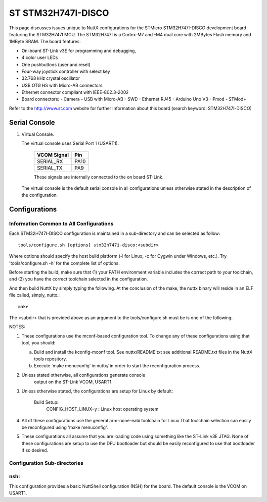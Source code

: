===================
ST STM32H747I-DISCO
===================

.. tags:: chip:stm32, chip:stm32h7, chip:stm32h747

This page discusses issues unique to NuttX configurations for the
STMicro STM32H747I-DISCO development board featuring the STM32H747I
MCU. The STM32H747I is a Cortex-M7 and -M4 dual core with 2MBytes Flash
memory and 1MByte SRAM. The board features:

- On-board ST-Link v3E for programming and debugging,
- 4 color user LEDs
- One pushbuttons (user and reset)
- Four-way joystick controller with select key
- 32.768 kHz crystal oscillator
- USB OTG HS with Micro-AB connectors
- Ethernet connector compliant with IEEE-802.3-2002
- Board connectors:
  - Camera
  - USB with Micro-AB
  - SWD
  - Ethernet RJ45
  - Arduino Uno V3
  - Pmod
  - STMod+

Refer to the http://www.st.com website for further information about this
board (search keyword: STM32H747I-DISCO)

Serial Console
==============

1. Virtual Console.

   The virtual console uses Serial Port 1 (USART1).

      ================= ===
      VCOM Signal       Pin
      ================= ===
      SERIAL_RX         PA10
      SERIAL_TX         PA9
      ================= ===

      These signals are internally connected to the on board ST-Link.

   The virtual console is the default serial console in all
   configurations unless otherwise stated in the description of the
   configuration.

Configurations
==============

Information Common to All Configurations
----------------------------------------

Each STM32H747I-DISCO configuration is maintained in a sub-directory and
can be selected as follow::

    tools/configure.sh [options] stm32h747i-disco:<subdir>

Where options should specify the host build platform (-l for Linux, -c for
Cygwin under Windows, etc.).  Try 'tools/configure.sh -h' for the complete
list of options.

Before starting the build, make sure that (1) your PATH environment variable
includes the correct path to your toolchain, and (2) you have the correct
toolchain selected in the configuration.

And then build NuttX by simply typing the following.  At the conclusion of
the make, the nuttx binary will reside in an ELF file called, simply, nuttx.::

    make

The <subdir> that is provided above as an argument to the tools/configure.sh
must be is one of the following.

NOTES:

1. These configurations use the mconf-based configuration tool.  To
   change any of these configurations using that tool, you should:

   a. Build and install the kconfig-mconf tool.  See nuttx/README.txt
      see additional README.txt files in the NuttX tools repository.

   b. Execute 'make menuconfig' in nuttx/ in order to start the
      reconfiguration process.

2. Unless stated otherwise, all configurations generate console
     output on the ST-Link VCOM, USART1.

3. Unless otherwise stated, the configurations are setup for Linux by
   default:

     Build Setup:
       CONFIG_HOST_LINUX=y                     : Linux host operating system

4. All of these configurations use the general arm-none-eabi toolchain for
   Linux  That toolchain selection can easily be reconfigured using 'make
   menuconfig'.

5. These configurations all assume that you are loading code using
   something like the ST-Link v3E JTAG.  None of these configurations are
   setup to use the DFU bootloader but should be easily reconfigured to
   use that bootloader if so desired.

Configuration Sub-directories
-----------------------------

nsh:
----

This configuration provides a basic NuttShell configuration (NSH)
for the board.  The default console is the VCOM on USART1.
